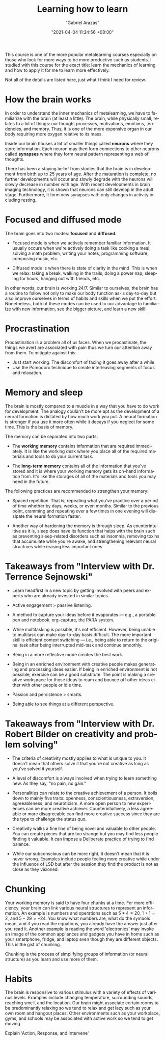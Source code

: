 #+title: Learning how to learn
#+author: "Gabriel Arazas"
#+email: "foo.dogsquared@gmail.com"
#+date: "2021-04-04 11:24:56 +08:00"
#+date_modified: "2021-04-07 17:33:35 +08:00"
#+language: en
#+options: toc:t
#+property: header-args  :exports both
#+source: https://www.coursera.org/learn/learning-how-to-learn
#+tags: @fleeting courses personal-info-management


This course is one of the more popular metalearning courses especially on those who look for more ways to be more productive such as students.
I studied with this course for the exact title: learn the mechanics of learning and how to apply it for me to learn more effectively.

Not all of the details are listed here, just what I think I need for review.




* How the brain works

In order to understand the inner mechanics of metalearning, we have to familiarize with the brain (at least a little).
The brain, while physically small, relates to a lot of things: our thought processes, motivations, emotions, tendencies, and memory.
Thus, it is one of the more expensive organ in our body requiring more oxygen relative to its mass.

Inside our brain houses a lot of smaller things called *neurons* where they store information.
Each neuron may then form connections to other neurons called *synapses* where they form neural pattern representing a web of thoughts.

There has been a staying belief from studies that the brain is in development from birth up to 25 years of age.
After the maturation is complete, no further developments will occur and slowly degrade with the neurons will slowly decrease in number with age.
With recent developments in brain imaging technology, it is shown that neurons can still develop in the adult stage.
Furthermore, it form new synapses with only changes in activity including resting.




* Focused and diffused mode

The brain goes into two modes: *focused* and *diffused*.

- Focused mode is when we actively remember familiar information.
  It usually occurs when we're actively doing a task like cooking a meal, solving a math problem, writing your notes, programming software, composing music, etc.

- Diffused mode is when there is state of clarity in the mind.
  This is when we relax: taking a break, walking in the trails, doing a power nap, sleeping for hours, hanging out with friends, etc.

In other words, our brain is working 24/7.
Similar to ourselves, the brain has a routine to follow not only to make our body function as-is day-to-day but also improve ourselves in terms of habits and skills when we put the effort.
Nonetheless, both of these modes can be used to our advantage to familiarize with new information, see the bigger picture, and learn a new skill.




* Procrastination

Procastination is a problem all of us faces.
When we procastinate, the things we avert are associated with pain thus we turn our attention away from them.
To mitigate against this:

- Just start working.
  The discomfort of facing it goes away after a while.
- Use the Pomodoro technique to create interleaving segments of focus and relaxation.




* Memory and sleep

The brain is mostly compared to a muscle in a way that you have to do work for development.
The analogy couldn't be more apt as the development of a neural formation is dictated by how much work you put.
A neural formation is stronger if you use it more often while it decays if you neglect for some time.
This is the basis of memory.

The memory can be separated into two parts:

- The *working memory* contains information that are required immediately.
  It is like the working desk where you place all of the required materials and tools to do your current task.

- The *long-term memory* contains all of the information that you've stored and it is where your working memory gets its on-hand information from.
  It's like the storages of all of the materials and tools you may need in the future.

The following practices are recommended to strengthen your memory:

- Spaced repetition.
  That is, repeating what you've practice over a period of time whether by days, weeks, or even months.
  Similar to the previous point, cramming and repeating over a few times in one evening will dissipate the neural formation faster.

- Another way of hardening the memory is through sleep.
  As counterintuitive as it is, sleep does have its function that helps with the brain such as preventing sleep-related disorders such as insomnia, removing toxins that accumulate while you're awake, and strengthening relevant neural structures while erasing less important ones.




* Takeaways from "Interview with Dr. Terrence Sejnowski"

- Learn headfirst in a new topic by getting involved with peers and experts who are already invested in similar topics.

- Active engagement > passive listening.

- A method to capture your ideas before it evaporates — e.g., a portable pen and notebook, org-capture, the PARA system.

- While multitasking is possible, it's not efficient.
  However, being unable to multitask can make day-to-day basis difficult.
  The more important skill is efficient context switching — i.e., being able to return to the original task after being interrupted mid-task and continue smoothly.

- Being in a more reflective mode creates the best work.

- Being in an enriched environment with creative people makes generating and processing ideas easier.
  If being in enriched environment is not possible, exercise can be a good substitute.
  The point is making a creative workspace for those ideas to roam and bounce off other ideas either with other people or idle time.

- Passion and persistence > smarts.

- Being able to see things at a different perspective.




* Takeaways from "Interview with Dr. Robert Bilder on creativity and problem solving"

- The criteria of creativity mostly applies to what is unique to you.
  It doesn't mean that others solve it that you're not creative as long as you've solved it yourself.

- A level of discomfort is always involved when trying to learn something new.
  As they say, "no pain, no gain."

- Personalities can relate to the creative achievement of a person.
  It boils down to mainly five traits: openness, conscientiousness, extraversion, agreeableness, and neuroticism.
  A more open person to new experiences can be more creative achiever.
  Counterintuitively, a less agreeable or more disagreeable can find more creative success since they are the type to challenge the status quo.

- Creativity walks a fine line of being novel and valuable to other people.
  You can create pieces that are too strange but you may find less people finding it valuable.
  It can impose a [[file:2020-07-06-23-55-47.org][Deliberate practice]] of trying to find balance.

- While our subconscious can be more right, it doesn't mean that it is never wrong.
  Examples include people feeling more creative while under the influence of LSD but after the session they find the product is not as close as they visioned.




* Chunking

Your working memory is said to have four chunks at a time.
For more efficiency, your brain can link various neural structures to represent an information.
An example is numbers and operations such as \(5 * 4 = 20\), \(1 + 1 = 2\), and \(5 - 29 = -24\).
You know what numbers are, what do the symbols mean, and if you read the equations, you already have the answer just after you read it.
Another example is reading the word 'electronics' may invoke an image of the common appliances and gadgets you have in home such as your smartphone, fridge, and laptop even though they are different objects.
This is the gist of chunking.

Chunking is the process of simplifying groups of information (or neural structure) as you learn and use more of them.




* Habits

The brain is responsive to various stimulus with a variety of effects of various levels.
Examples include changing temperature, surrounding sounds, reaching smell, and the location.
Our brain might associate certain rooms to be predominantly relaxing so we tend to relax and get lazy such as your own room and hangout places.
Other environments such as your workplace, gyms, and schools may be associated with active work so we tend to get moving.

# TODO:
Explain 'Action, Response, and Intervene'
